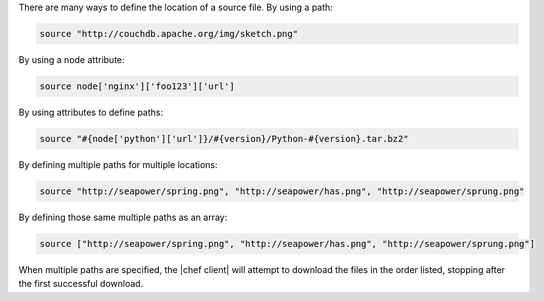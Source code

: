 .. The contents of this file are included in multiple topics.
.. This file should not be changed in a way that hinders its ability to appear in multiple documentation sets.

There are many ways to define the location of a source file. By using a path:

.. code-block:: ruby

   source "http://couchdb.apache.org/img/sketch.png"

By using a node attribute:

.. code-block:: ruby

   source node['nginx']['foo123']['url']

By using attributes to define paths:

.. code-block:: ruby

   source "#{node['python']['url']}/#{version}/Python-#{version}.tar.bz2"

By defining multiple paths for multiple locations:

.. code-block:: ruby

   source "http://seapower/spring.png", "http://seapower/has.png", "http://seapower/sprung.png"

By defining those same multiple paths as an array:

.. code-block:: ruby

   source ["http://seapower/spring.png", "http://seapower/has.png", "http://seapower/sprung.png"]

When multiple paths are specified, the |chef client| will attempt to download the files in the order listed, stopping after the first successful download.
